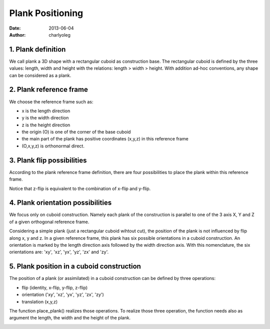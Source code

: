 =================
Plank Positioning
=================

:date: 2013-06-04
:author: charlyoleg

1. Plank definition
===================

.. image:: images/plank_with_cuts.png

We call plank a 3D shape with a rectangular cuboid as construction base. The rectangular cuboid is defined by the three values: length, width and height with the relations: length > width > height.
With addition ad-hoc conventions, any shape can be considered as a plank.

2. Plank reference frame
========================

.. image:: images/plank_reference_frame.png

We choose the reference frame such as:

- x is the length direction
- y is the width direction
- z is the height direction
- the origin (O) is one of the corner of the base cuboid
- the main part of the plank has positive coordinates (x,y,z) in this reference frame
- (O,x,y,z) is orthonormal direct.

3. Plank flip possibilities
===========================

According to the plank reference frame definition, there are four possibilities to place the plank within this reference frame.

.. image:: images/flip_possibility_1.png
.. image:: images/flip_possibility_2.png
.. image:: images/flip_possibility_3.png
.. image:: images/flip_possibility_4.png

    
Notice that z-flip is equivalent to the combination of x-flip and y-flip.    

4. Plank orientation possibilities
==================================

We focus only on cuboid construction. Namely each plank of the construction is parallel to one of the 3 axis X, Y and Z of a given orthogonal reference frame.

Considering a simple plank (just a rectangular cuboid wihtout cut), the position of the plank is not influenced by flip along x, y and z. In a given reference frame, this plank has six possible orientations in a cuboid construction. An orientation is marked by the length direction axis followed by the width direction axis. With this nomenclature, the six orientations are: 'xy', 'xz', 'yx', 'yz', 'zx' and 'zy'.    

.. image:: images/orientation_possibility_1.png
.. image:: images/orientation_possibility_2.png
.. image:: images/orientation_possibility_3.png
.. image:: images/orientation_possibility_4.png
.. image:: images/orientation_possibility_5.png
.. image:: images/orientation_possibility_6.png

5. Plank position in a cuboid construction    
==========================================    

The position of a plank (or assimilated) in a cuboid construction can be defined by three operations:

- flip (identity, x-flip, y-flip, z-flip)
- orientation ('xy', 'xz', 'yx', 'yz', 'zx', 'zy')
- translation (x,y,z)

The function place_plank() realizes those operations. To realize those three operation, the function needs also as argument the length, the width and the height of the plank.

.. image:: images/plank_positioning.png

